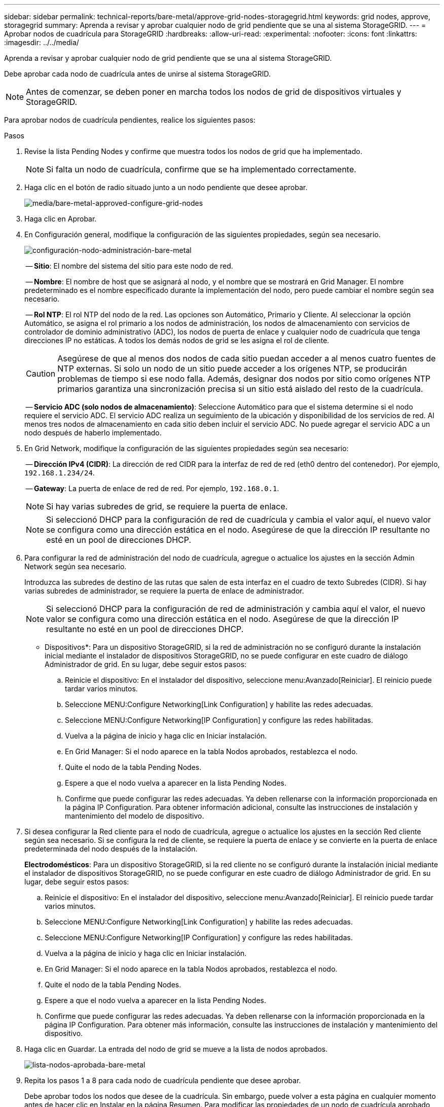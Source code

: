 ---
sidebar: sidebar 
permalink: technical-reports/bare-metal/approve-grid-nodes-storagegrid.html 
keywords: grid nodes, approve, storagegrid 
summary: Aprenda a revisar y aprobar cualquier nodo de grid pendiente que se una al sistema StorageGRID. 
---
= Aprobar nodos de cuadrícula para StorageGRID
:hardbreaks:
:allow-uri-read: 
:experimental: 
:nofooter: 
:icons: font
:linkattrs: 
:imagesdir: ../../media/


[role="lead"]
Aprenda a revisar y aprobar cualquier nodo de grid pendiente que se una al sistema StorageGRID.

Debe aprobar cada nodo de cuadrícula antes de unirse al sistema StorageGRID.


NOTE: Antes de comenzar, se deben poner en marcha todos los nodos de grid de dispositivos virtuales y StorageGRID.

Para aprobar nodos de cuadrícula pendientes, realice los siguientes pasos:

.Pasos
. Revise la lista Pending Nodes y confirme que muestra todos los nodos de grid que ha implementado.
+

NOTE: Si falta un nodo de cuadrícula, confirme que se ha implementado correctamente.

. Haga clic en el botón de radio situado junto a un nodo pendiente que desee aprobar.
+
image:bare-metal-approve-configure-grid-nodes.png["media/bare-metal-approved-configure-grid-nodes"]

. Haga clic en Aprobar.
. En Configuración general, modifique la configuración de las siguientes propiedades, según sea necesario.
+
image:bare-metal-admin-node-configuration.png["configuración-nodo-administración-bare-metal"]

+
-- *Sitio*: El nombre del sistema del sitio para este nodo de red.

+
-- *Nombre*: El nombre de host que se asignará al nodo, y el nombre que se mostrará en Grid Manager. El nombre predeterminado es el nombre especificado durante la implementación del nodo, pero puede cambiar el nombre según sea necesario.

+
-- *Rol NTP*: El rol NTP del nodo de la red. Las opciones son Automático, Primario y Cliente. Al seleccionar la opción Automático, se asigna el rol primario a los nodos de administración, los nodos de almacenamiento con servicios de controlador de dominio administrativo (ADC), los nodos de puerta de enlace y cualquier nodo de cuadrícula que tenga direcciones IP no estáticas. A todos los demás nodos de grid se les asigna el rol de cliente.

+

CAUTION: Asegúrese de que al menos dos nodos de cada sitio puedan acceder a al menos cuatro fuentes de NTP externas. Si solo un nodo de un sitio puede acceder a los orígenes NTP, se producirán problemas de tiempo si ese nodo falla. Además, designar dos nodos por sitio como orígenes NTP primarios garantiza una sincronización precisa si un sitio está aislado del resto de la cuadrícula.

+
-- *Servicio ADC (solo nodos de almacenamiento)*: Seleccione Automático para que el sistema determine si el nodo requiere el servicio ADC. El servicio ADC realiza un seguimiento de la ubicación y disponibilidad de los servicios de red. Al menos tres nodos de almacenamiento en cada sitio deben incluir el servicio ADC. No puede agregar el servicio ADC a un nodo después de haberlo implementado.

. En Grid Network, modifique la configuración de las siguientes propiedades según sea necesario:
+
-- *Dirección IPv4 (CIDR)*: La dirección de red CIDR para la interfaz de red de red (eth0 dentro del contenedor). Por ejemplo, `192.168.1.234/24`.

+
-- *Gateway*: La puerta de enlace de red de red. Por ejemplo, `192.168.0.1`.

+

NOTE: Si hay varias subredes de grid, se requiere la puerta de enlace.

+

NOTE: Si seleccionó DHCP para la configuración de red de cuadrícula y cambia el valor aquí, el nuevo valor se configura como una dirección estática en el nodo. Asegúrese de que la dirección IP resultante no esté en un pool de direcciones DHCP.

. Para configurar la red de administración del nodo de cuadrícula, agregue o actualice los ajustes en la sección Admin Network según sea necesario.
+
Introduzca las subredes de destino de las rutas que salen de esta interfaz en el cuadro de texto Subredes (CIDR). Si hay varias subredes de administrador, se requiere la puerta de enlace de administrador.

+

NOTE: Si seleccionó DHCP para la configuración de red de administración y cambia aquí el valor, el nuevo valor se configura como una dirección estática en el nodo. Asegúrese de que la dirección IP resultante no esté en un pool de direcciones DHCP.

+
* Dispositivos*: Para un dispositivo StorageGRID, si la red de administración no se configuró durante la instalación inicial mediante el instalador de dispositivos StorageGRID, no se puede configurar en este cuadro de diálogo Administrador de grid. En su lugar, debe seguir estos pasos:

+
.. Reinicie el dispositivo: En el instalador del dispositivo, seleccione menu:Avanzado[Reiniciar]. El reinicio puede tardar varios minutos.
.. Seleccione MENU:Configure Networking[Link Configuration] y habilite las redes adecuadas.
.. Seleccione MENU:Configure Networking[IP Configuration] y configure las redes habilitadas.
.. Vuelva a la página de inicio y haga clic en Iniciar instalación.
.. En Grid Manager: Si el nodo aparece en la tabla Nodos aprobados, restablezca el nodo.
.. Quite el nodo de la tabla Pending Nodes.
.. Espere a que el nodo vuelva a aparecer en la lista Pending Nodes.
.. Confirme que puede configurar las redes adecuadas. Ya deben rellenarse con la información proporcionada en la página IP Configuration. Para obtener información adicional, consulte las instrucciones de instalación y mantenimiento del modelo de dispositivo.


. Si desea configurar la Red cliente para el nodo de cuadrícula, agregue o actualice los ajustes en la sección Red cliente según sea necesario. Si se configura la red de cliente, se requiere la puerta de enlace y se convierte en la puerta de enlace predeterminada del nodo después de la instalación.
+
*Electrodomésticos*: Para un dispositivo StorageGRID, si la red cliente no se configuró durante la instalación inicial mediante el instalador de dispositivos StorageGRID, no se puede configurar en este cuadro de diálogo Administrador de grid. En su lugar, debe seguir estos pasos:

+
.. Reinicie el dispositivo: En el instalador del dispositivo, seleccione menu:Avanzado[Reiniciar]. El reinicio puede tardar varios minutos.
.. Seleccione MENU:Configure Networking[Link Configuration] y habilite las redes adecuadas.
.. Seleccione MENU:Configure Networking[IP Configuration] y configure las redes habilitadas.
.. Vuelva a la página de inicio y haga clic en Iniciar instalación.
.. En Grid Manager: Si el nodo aparece en la tabla Nodos aprobados, restablezca el nodo.
.. Quite el nodo de la tabla Pending Nodes.
.. Espere a que el nodo vuelva a aparecer en la lista Pending Nodes.
.. Confirme que puede configurar las redes adecuadas. Ya deben rellenarse con la información proporcionada en la página IP Configuration. Para obtener más información, consulte las instrucciones de instalación y mantenimiento del dispositivo.


. Haga clic en Guardar. La entrada del nodo de grid se mueve a la lista de nodos aprobados.
+
image:bare-metal-approved-node-list.png["lista-nodos-aprobada-bare-metal"]

. Repita los pasos 1 a 8 para cada nodo de cuadrícula pendiente que desee aprobar.
+
Debe aprobar todos los nodos que desee de la cuadrícula. Sin embargo, puede volver a esta página en cualquier momento antes de hacer clic en Instalar en la página Resumen. Para modificar las propiedades de un nodo de cuadrícula aprobado, haga clic en su botón de opción y, a continuación, haga clic en Editar.

. Cuando haya terminado de aprobar los nodos de cuadrícula, haga clic en Siguiente.


